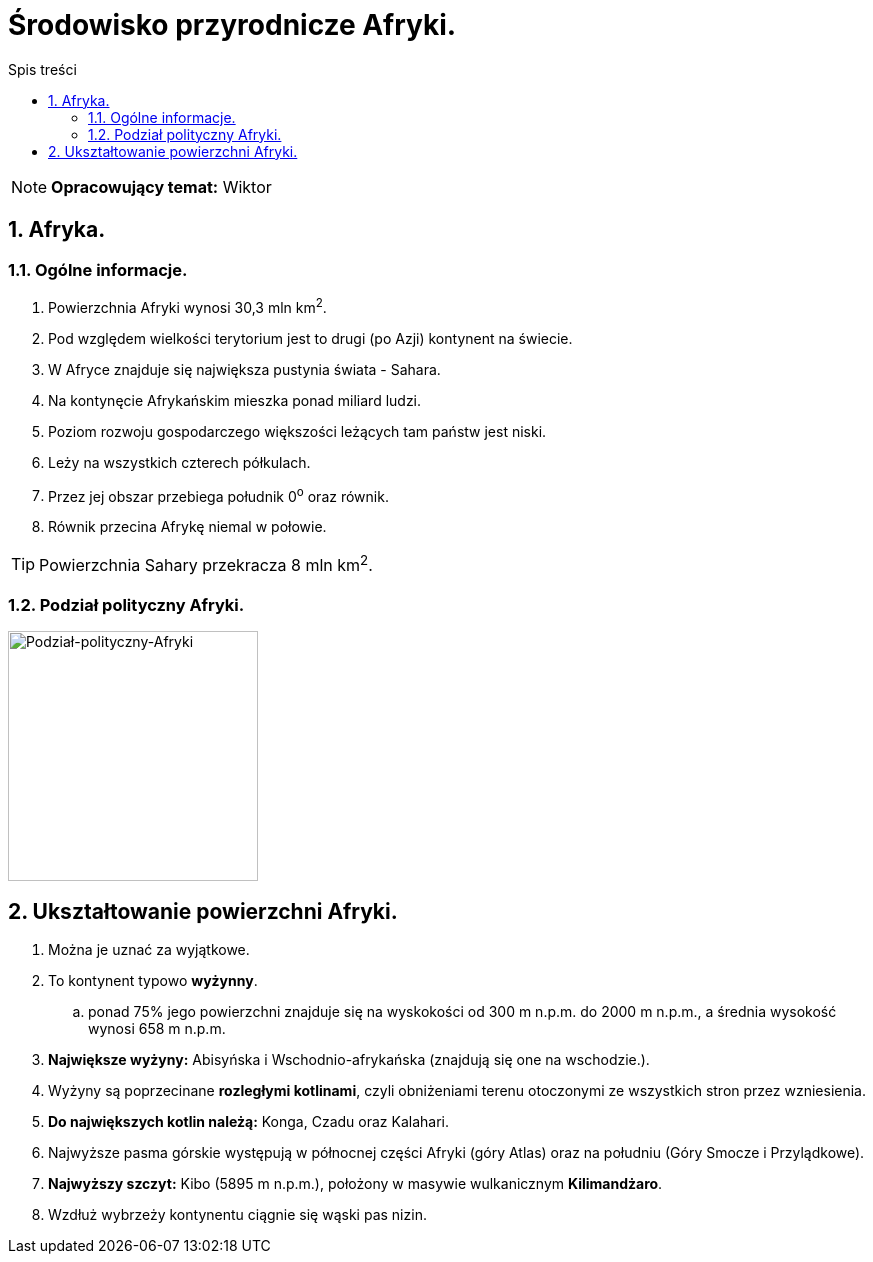 = Środowisko przyrodnicze Afryki.
:toc:
:toc-title: Spis treści
:sectnums:
:icons: font
:imagesdir: obrazki
ifdef::env-github[]
:tip-caption: :bulb:
:note-caption: :information_source:
:important-caption: :heavy_exclamation_mark:
:caution-caption: :fire:
:warning-caption: :warning:
endif::[]

NOTE: *Opracowujący temat:* Wiktor

== Afryka.

=== Ogólne informacje.

. Powierzchnia Afryki wynosi 30,3 mln km^2^.
. Pod względem wielkości terytorium jest to drugi (po Azji) kontynent na świecie.
. W Afryce znajduje się największa pustynia świata - Sahara.
. Na kontynęcie Afrykańskim mieszka ponad miliard ludzi.
. Poziom rozwoju gospodarczego większości leżących tam państw jest niski.
. Leży na wszystkich czterech półkulach.
. Przez jej obszar przebiega południk 0^o^ oraz równik.
. Równik przecina Afrykę niemal w połowie.

TIP: Powierzchnia Sahary przekracza 8 mln km^2^.

=== Podział polityczny Afryki.

image::polityka_Afryki.png[Podział-polityczny-Afryki,250]

== Ukształtowanie powierzchni Afryki.
. Można je uznać za wyjątkowe.
. To kontynent typowo *wyżynny*.
.. ponad 75% jego powierzchni znajduje się na wyskokości od 300 m n.p.m. do 2000 m n.p.m., a średnia wysokość wynosi 658 m n.p.m.
. *Największe wyżyny:* Abisyńska i Wschodnio-afrykańska (znajdują się one na wschodzie.).
. Wyżyny są poprzecinane *rozległymi kotlinami*, czyli obniżeniami terenu otoczonymi ze wszystkich stron przez wzniesienia.
. *Do największych kotlin należą:* Konga, Czadu oraz Kalahari.
. Najwyższe pasma górskie występują w północnej części Afryki (góry Atlas) oraz na południu (Góry Smocze i Przylądkowe).
. *Najwyższy szczyt:* Kibo (5895 m n.p.m.), położony w masywie wulkanicznym *Kilimandżaro*.
. Wzdłuż wybrzeży kontynentu ciągnie się wąski pas nizin.
